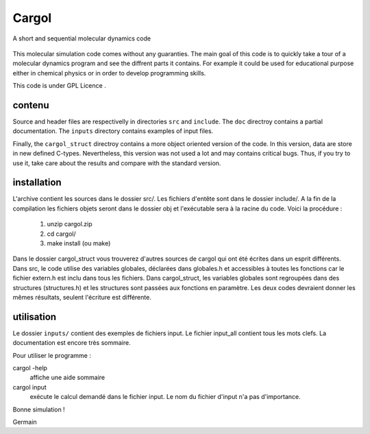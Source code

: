 Cargol
======

A short and sequential molecular dynamics code

.. figure:: logo.png
    :width: 400px
    :align: center

This molecular simulation code comes without any guaranties. The main
goal of this code is to quickly take a tour of a molecular dynamics program and
see the diffrent parts it contains. For example it could be used for educational purpose 
either in chemical physics or in order to develop programming skills.

This code is under GPL Licence .

contenu
-------

Source and header files are respectivelly in directories ``src`` and
``include``. The ``doc`` directroy contains a partial documentation. The
``inputs`` directory contains examples of input files.

Finally, the ``cargol_struct`` directroy contains a more object oriented
version of the code. In this version, data are store in new defined C-types.
Nevertheless, this version was not used a lot and may contains critical bugs.
Thus, if you try to use it, take care about the results and compare with the
standard version.

installation
------------

L'archive contient les sources dans le dossier src/. Les fichiers
d'entête sont dans le dossier include/. A la fin de la
compilation les fichiers objets seront dans le dossier obj et 
l'exécutable sera à la racine du code. Voici la procédure :

  1.  unzip cargol.zip
  2.  cd cargol/
  3.  make install (ou make)
   
Dans le dossier cargol_struct vous trouverez d'autres sources de
cargol qui ont été écrites dans un esprit différents. Dans src, le 
code utilise des variables globales, déclarées dans globales.h 
et accessibles à toutes les fonctions car le fichier extern.h est
inclu dans tous les fichiers. Dans cargol_struct, les variables
globales sont regroupées dans des structures (structures.h) et les
structures sont passées aux fonctions en paramètre. Les deux codes
devraient donner les mêmes résultats, seulent l'écriture est 
différente.

utilisation
-----------

Le dossier ``inputs/`` contient des exemples de fichiers input. 
Le fichier input_all contient tous les mots clefs. La
documentation est encore très sommaire.

Pour utiliser le programme :

cargol -help 
    affiche une aide sommaire

cargol input
    exécute le calcul demandé dans le fichier input. Le nom 
    du fichier d'input n'a pas d'importance.

Bonne simulation !

Germain


